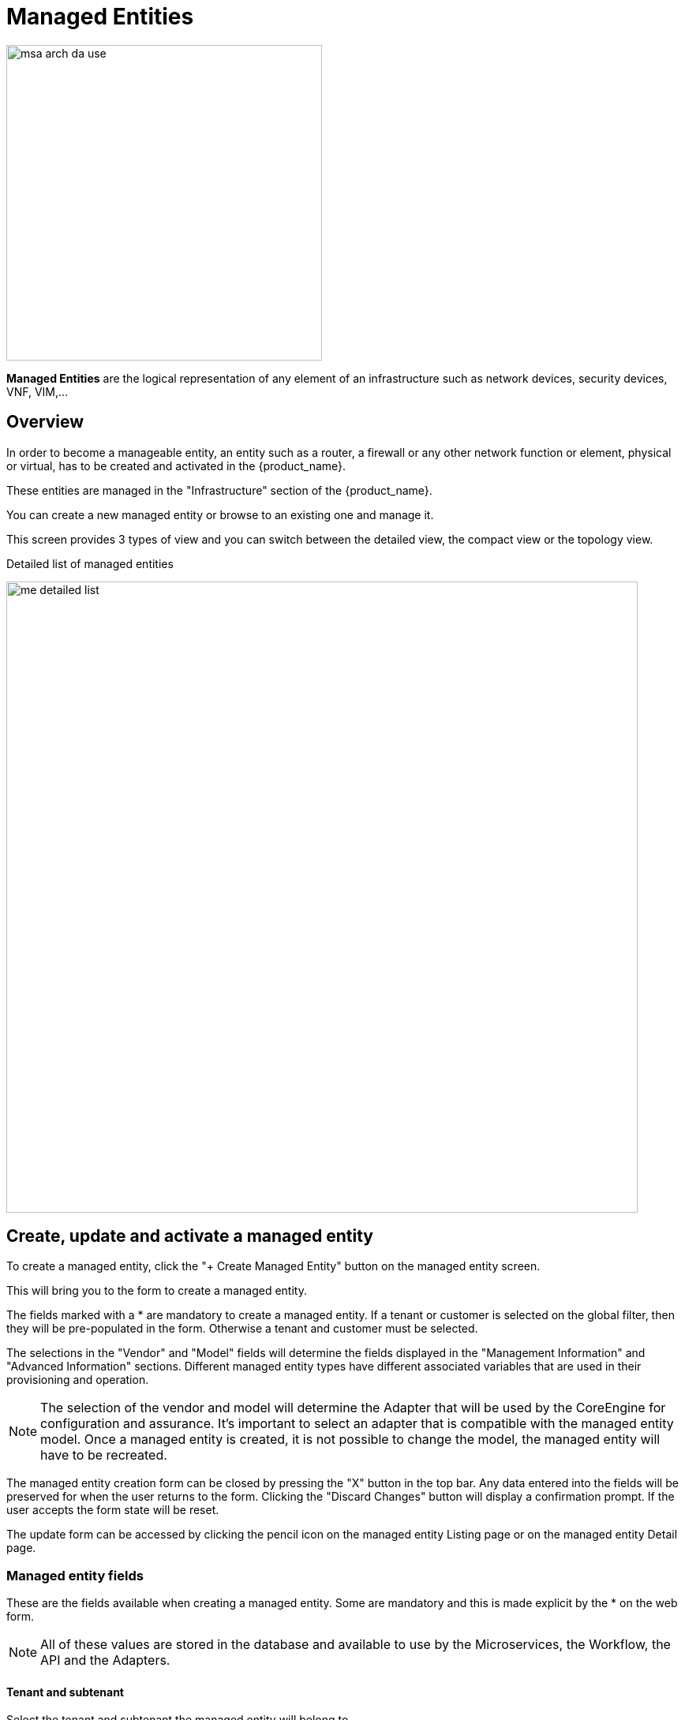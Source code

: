 = Managed Entities
ifndef::imagesdir[:imagesdir: images]
ifdef::env-github,env-browser[:outfilesuffix: .adoc]



image:msa_arch_da_use.png[width=400px]

*Managed Entities* are the logical representation of any element of an infrastructure such as network devices, security devices, VNF, VIM,...

== Overview

In order to become a manageable entity, an entity such as a router, a firewall or any other network function or element, physical or virtual, has to be created and activated in the {product_name}.

These entities are managed in the "Infrastructure" section of the {product_name}.

You can create a new managed entity or browse to an existing one and manage it.

This screen provides 3 types of view and you can switch between the detailed view, the compact view or the topology view.

.Detailed list of managed entities
image:me_detailed_list.png[width=800px]

== Create, update and activate a managed entity

To create a managed entity, click the "+ Create Managed Entity" button on the managed entity screen.
 
This will bring you to the form to create a managed entity.

The fields marked with a * are mandatory to create a managed entity. 
If a tenant or customer is selected on the global filter, then they will be pre-populated in the form. Otherwise a tenant and customer must be selected.

The selections in the "Vendor" and "Model" fields will determine the fields displayed in the "Management Information" and "Advanced Information" sections. 
Different managed entity types have different associated variables that are used in their provisioning and operation.

NOTE: The selection of the vendor and model will determine the Adapter that will be used by the CoreEngine for configuration and assurance. 
It's important to select an adapter that is compatible with the managed entity model.
Once a managed entity is created, it is not possible to change the model, the managed entity will have to be recreated.

The managed entity creation form can be closed by pressing the "X" button in the top bar. Any data entered into the fields will be preserved for when the user returns to the form. Clicking the "Discard Changes" button will display a confirmation prompt. 
If the user accepts the form state will be reset.

The update form can be accessed by clicking the pencil icon on the managed entity Listing page or on the managed entity Detail page.

[#me_form_fields]
=== Managed entity fields

These are the fields available when creating a managed entity. Some are mandatory and this is made explicit by the * on the web form.

NOTE: All of these values are stored in the database and available to use by the Microservices, the Workflow, the API and the Adapters.

==== Tenant and subtenant

.Select the tenant and subtenant the managed entity will belong to. 

Only available when creating a managed entity, you can't change this value once the managed entity is created. If you selected the wrong tenant or subtenant you will have to recreate the managed entity.

==== Basic information

.Select the vendor and model for the managed entity.
This will select the adapter the {product_name} Core Engine will use for configuring and monitoring the managed entity

.Select the nature of the managed entity
The nature of the managed entity is an additional information that will help you organize your infrastructure into physical devices and virtual (private or public) ones

==== Administrative information

.Set a name for the managed entity

The name is a free text field that you can use to identify your managed entity. 

NOTE: Although the value uniqueness is not enforced by the {product_name} data model, it is very common to use a hostname for the name field.

==== Management information

.Management IP address
This is the IP address the {product_name} will use to manage and monitor the entity. 

IMPORTANT: hostname or FQDN (Fully Qualified Domain Name) is not supported.

.Management interface name
You can optionally set the management interface name here. When set, the CoreEngine will attempt to use to poll the management interface traffic with SNMP.

.Hostname
The hostname of the managed entity.

The hostname is an optional field, it is used when syslog analytic is enabled for the managed entity in order to match the incoming syslog with a managed entity. It can also be used, if needed, in the adapter for various management reasons.

.Example: get the hostname value in the adapter PHP code
[source, PHP]
----
$network = get_network_profile();       <1>
$sd = &$network->SD;

$hostname = $sd->SD_HOSTNAME; 			<2>
----
<1> read the managed entity data from the database
<2> get the value of the hostname


.Management port
The management port is set to 22 by default and is used as is by most CLI command based adapters but for REST API adapters you'll have to set it to the correct value.

==== Advanced information
.SNMP monitoring
Set the SNMP community configured on the actual managed entity. 

Optionaly set the monitoring port if it is not the default one (161)

.Log analytics
Check to collect syslogs and optionally analyse the syslogs. The syslogs will be parsed and stored in the Elasctisearch cluster.

NOTE: log analytics must be enabled for SNMP trap monitoring.

.Credentials
Provide the credential to authenticate to the managed entity.

The authentication is done at the adapter layer whenever it is required.


[#me_activation]
== Managed entity activation
A managed entity can be activated by selecting "Activate" from the list of "Actions" at the top right of the managed entity screen.

This will show a form that takes the variables such as management IP, username and password that will be used in the activation. 
These fields may be pre-populated by the values given in the create form. 
If the variables are updated they will be used for that particular activation but will not be persistent.

When the activation is started the dialog shows the progress of the managed entity activation. 
This will update as the activation progresses and will show whether the activation succeeds or fails.

NOTE: the activation of the managed entity is executed by the adapter for this managed entity model.

[#overview]
== Overview screen

The overview screen is the main screen you will see when browsing to a managed entity

.Overview screen
image:me_overview_screen.png[width=800px]

The managed entity overview screen is used to display the details of the selected entity.

You can reach this screen either by searching for a managed entity with the search field at the top right of the screen, or by selecting an entity from the managed entities list.

[#asset_info]
=== Asset information

The information such as the serial number, firmware, memory ... are retrieved dynamically by the adapter once the entity is activated.

[#monitoring]
=== Monitoring information

By default there are 3 graphs that are displayed in the monitoring section of the overview screen:

- the availability of the managed entity
- the sysuptime of the managed entity 
- the network traffic of the management interface

==== Availability

A graph, based on ICMP requests (1/min) issued by the CoreEngine container `msa_sms` to the management interface of the managed entity, shows the latency and TTL information.

image:me_availability_graph.png[width=800px]

When the connectivity fails, a event `VNOC-1-IPDOWN` is generated by the CoreEngine and indexed in Elasticsearch log index. 
An alarm can be configured based on this event. 

When the connectivity is restored, a event `VNOC-1-IPUP` is generated and can also be used to generate an alarm.

==== Sysuptime

The sysuptime (System Uptime) is collected by the CoreEngine with SNMP. 
You need to allow SNMP requests on the managed entity and configure the SNMP community for the managed entity.

image:me_sysuptime_graph.png[width=800px]


==== Traffic

The ingress and egress traffic of the management interface may be automatically collected provided that you have configured the management interface name in the managed entity configuration form.

image:me_traffic_graph.png[width=800px]


== Logs

Logs, internal events and threshold crossing events are listed in the tab "Logs"

In order to view and search for the syslogs, you need to activate syslogs collecting and log analytics in the managed entity configuration form. 
You also need to make sure that the actual managed entity is properly configured to send it's logs to the {product_name}

image:me_logs.png[width=800px]

[#me_conf_var]
== Configuration variables

In addition to the UI fields, it is also possible to create custom additional configuration variable to a managed entity. 
Configuration variables offer a convenient way to extend the data model of the managed entity without any core product customization.

A configuration variables is a key/value couple stored in the database, associated to a managed entity.

Once a configuration variable is set on a managed entity, it is available to the microservices and the device adapter but it can also simply be used to add additional administrative information to a managed entity.

To create a configuration variable, click on the "Actions" menu on the top right of the managed entity screen and select "Create Variable".

.Example 1: the REST generic adapter
The link:https://github.com/openmsa/Adapters/blob/master/adapters/rest_generic/README.md[REST generic adapter] uses configuration variables to customize its behavior and adapt itself to the various type of REST API (BASIC auth vs. Token auth, HTTP vs. HTTPS,...)

image:me_conf_var_rest_generic.png[]

.Example of reading a configuration variable in the REST generic adapter code.
[source, PHP]
----
$network = get_network_profile();       						<1>
$sd = &$network->SD;

if (isset($sd->SD_CONFIGVAR_list['PROTOCOL'])) {
	$protocol = $sd->SD_CONFIGVAR_list['PROTOCOL']->VAR_VALUE; 	<2>
}
----
<1> read the managed entity data from the database
<2> get the value of the configuration variable `PROTOCOL`

.Example 2: in a microservice
In a microservice, you can reference any configuration variable with the syntax `{$CONFIG_VAR_NAME}`.

In a Import function, you can use a configuration variable to make the command to run on the device more flexible.

----
sho access-lists ACL-CUST{$CUSTOMER_REF} <1>
----
<1> make the name of the ACL depend on a configuration variable `CUSTOMER_REF`

To read or set these configuration variables, you can use the REST API `GET /variables/{deviceId}/{name}` and `PUT /variables/{deviceId}/{name}`. This is useful for all your integration use cases or you can use the link:https://github.com/openmsa/Workflows/tree/master/Utils/Manage_Device_Conf_Variables[workflow from the library].


[#microservice]
== Configuration

Managed entities can be configured with link:microservices{outfilesuffix}[microservices]. To access the microservice console, click on the tab "Configure" on the managed entity screen.

In order to be able to use one or several microservices to configure a managed entity, the microservices must be associated to the managed entity via link:configuration_deployment_settings{outfilesuffix}[deployment settings].

Once associated to the managed entity, you can navigate to the managed entity tab "Configure" to access the link:microservices{outfilesuffix}#microservice-console[microservice configuration console].

On the left menu of the console, you can see the list of the microservices that are associated to the current managed entity with the deployment setting.

=== Synchronization with the managed entity

In order to import the configuration from the actual managed entity into the {product_name} configuration database, you need to click on the link "Synchronize with Managed Entity".

This will call the CoreEngine and run the Import of each of the microservice.

The Import function may not always be implemented (this depends on the design of the microservice), therefore, the CoreEngine will simply skip these microservices.

Once the synchronization is done, the console will display the microservice instance, one by line, for each microservice.

In order to ensure that the configuration stored in the database is exactly reflecting the actual configuration of the managed entity, the microservice instances, specific to the current managed entity, are deleted from the database before the actual import can start.

=== Configuration of the managed entity

You can create a new microservice instance by selecting a microservice on the left menu and clicking "+ Add Row" and providing the input parameters to configure.

The input parameters are defined in the microservice "Variable" section.

IMPORTANT: "+ Add Row" is only available when the Create function of the selected microservice is implemented.

To update or delete a microservice instance, you need to select the row and click on "Edit" or "Remove". 

IMPORTANT: "Edit" or "Remove" actions are only available if the Update or the Delete functions of the microservice are implemented.

Once you have updated your microservice, you can either click on "Discard Changes" or "Apply Changes".

"Discard Changes" will remove all the orders that where stacked and stored in memory.

"Apply Changes" will unstack all the orders and pass all the orders that were stacked to the CoreEngine configuration daemon.
The configuration daemon will process the order, build the configuration and apply it to the managed entity.

== History

The {product_name} maintains a configuration history database that allows you to track the configuration changes that occurred on a managed entity and execute some backup/restore actions

In the "History" tab of the managed entity, you will see the list of all configuration versions (revisions) available in the configuration database.

image:me_history_revisions.png[width=800px]

On this screen, you have the possibility to execute some action like restore a configuration (select a revision and use the Push button), backup a running configuration (use the Pull button) or display the differences between 2 selected revisions.

image:me_history_diff.png[width=800px]